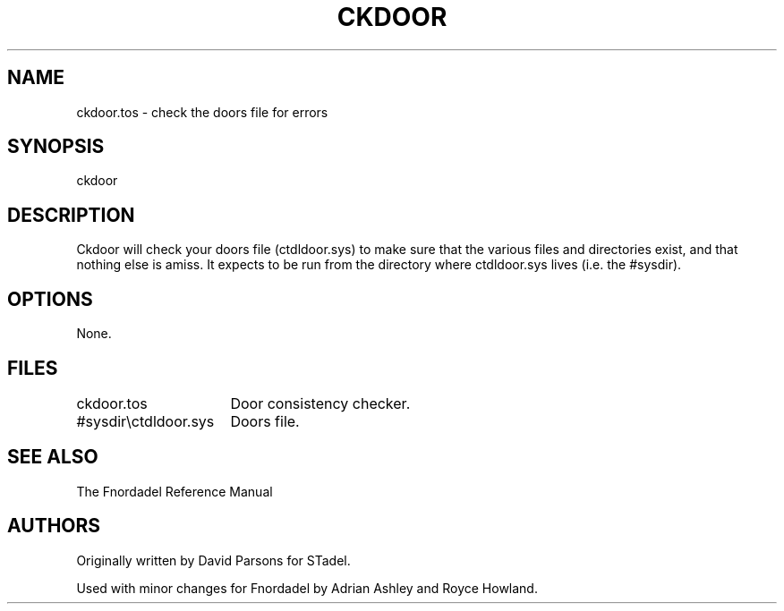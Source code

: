 .TH CKDOOR 1 foo bar "FNORDADEL BBS SOFTWARE"
.SH NAME
ckdoor.tos - check the doors file for errors
.SH SYNOPSIS
ckdoor
.SH DESCRIPTION
Ckdoor will check your doors file (ctdldoor.sys) to make sure that the various
files and directories exist, and that nothing else is amiss.  It expects to be
run from the directory where ctdldoor.sys lives (i.e. the #sysdir).
.SH OPTIONS
None.
.SH FILES
.DT
.ta \w'#sysdir\\ctdldoor.sys\ \ \ 'u
.br
ckdoor.tos	Door consistency checker.
.br
#sysdir\\ctdldoor.sys	Doors file.
.br
.SH SEE ALSO
The Fnordadel Reference Manual
.SH AUTHORS
Originally written by David Parsons for STadel.
.PP
Used with minor changes for Fnordadel by Adrian Ashley and Royce Howland.
